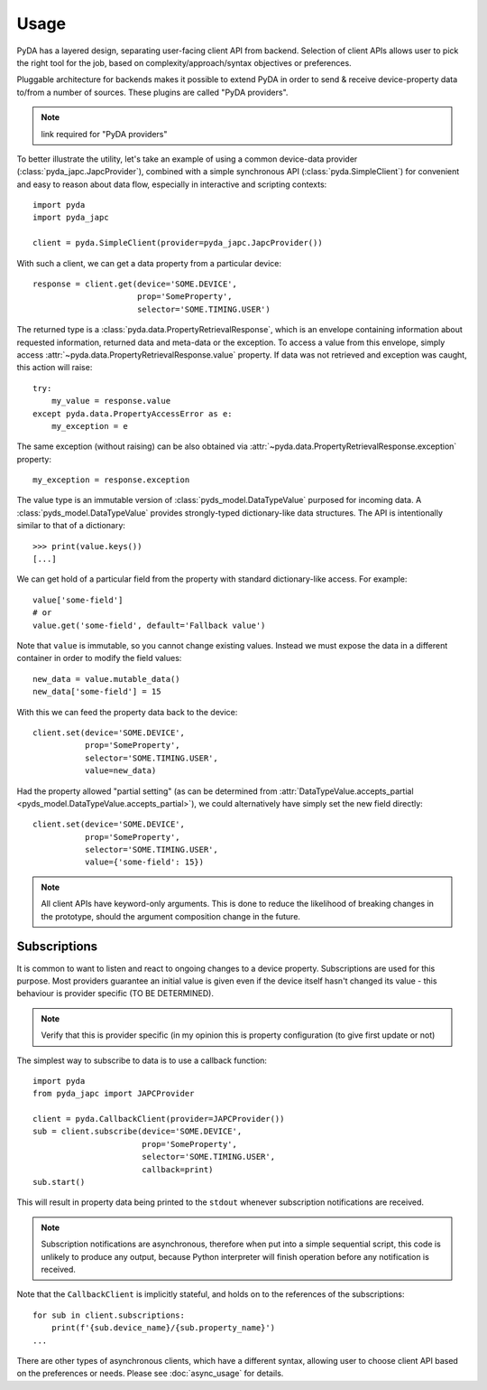 .. _usage:

Usage
=====

PyDA has a layered design, separating user-facing client API from backend. Selection of client APIs allows
user to pick the right tool for the job, based on complexity/approach/syntax objectives or preferences.

Pluggable architecture for backends makes it possible to extend PyDA in order to send & receive device-property data
to/from a number of sources. These plugins are called "PyDA providers".

.. note:: link required for "PyDA providers"

To better illustrate the utility, let's take an example of using a common device-data provider (:class:`pyda_japc.JapcProvider`),
combined with a simple synchronous API (:class:`pyda.SimpleClient`) for convenient and easy to reason about data flow,
especially in interactive and scripting contexts::

    import pyda
    import pyda_japc

    client = pyda.SimpleClient(provider=pyda_japc.JapcProvider())

With such a client, we can get a data property from a particular device::

    response = client.get(device='SOME.DEVICE',
                          prop='SomeProperty',
                          selector='SOME.TIMING.USER')

The returned type is a :class:`pyda.data.PropertyRetrievalResponse`, which is an envelope containing information
about requested information, returned data and meta-data or the exception. To access a value from this envelope,
simply access :attr:`~pyda.data.PropertyRetrievalResponse.value` property. If data was not retrieved and exception
was caught, this action will raise::

    try:
        my_value = response.value
    except pyda.data.PropertyAccessError as e:
        my_exception = e

The same exception (without raising) can be also obtained via :attr:`~pyda.data.PropertyRetrievalResponse.exception`
property::

    my_exception = response.exception

The value type is an immutable version of :class:`pyds_model.DataTypeValue` purposed for incoming data.
A :class:`pyds_model.DataTypeValue` provides strongly-typed dictionary-like data structures. The API is intentionally
similar to that of a dictionary::

    >>> print(value.keys())
    [...]

We can get hold of a particular field from the property with standard dictionary-like access. For example::

    value['some-field']
    # or
    value.get('some-field', default='Fallback value')

Note that ``value`` is immutable, so you cannot change existing values.
Instead we must expose the data in a different container in order to modify the field values::

    new_data = value.mutable_data()
    new_data['some-field'] = 15

With this we can feed the property data back to the device::

    client.set(device='SOME.DEVICE',
               prop='SomeProperty',
               selector='SOME.TIMING.USER',
               value=new_data)

Had the property allowed "partial setting" (as can be determined from
:attr:`DataTypeValue.accepts_partial <pyds_model.DataTypeValue.accepts_partial>`),
we could alternatively have simply set the new field directly::

    client.set(device='SOME.DEVICE',
               prop='SomeProperty',
               selector='SOME.TIMING.USER',
               value={'some-field': 15})

.. note:: All client APIs have keyword-only arguments. This is done to reduce the likelihood of breaking changes in the
          prototype, should the argument composition change in the future.

Subscriptions
-------------

It is common to want to listen and react to ongoing changes to a device property.
Subscriptions are used for this purpose. Most providers guarantee an initial value is given even if the device
itself hasn't changed its value - this behaviour is provider specific (TO BE DETERMINED).

.. note:: Verify that this is provider specific (in my opinion this is property configuration (to give first update or not)

The simplest way to subscribe to data is to use a callback function::

    import pyda
    from pyda_japc import JAPCProvider

    client = pyda.CallbackClient(provider=JAPCProvider())
    sub = client.subscribe(device='SOME.DEVICE',
                           prop='SomeProperty',
                           selector='SOME.TIMING.USER',
                           callback=print)
    sub.start()

This will result in property data being printed to the ``stdout`` whenever subscription notifications are received.

.. note:: Subscription notifications are asynchronous, therefore when put into a simple sequential script, this code
          is unlikely to produce any output, because Python interpreter will finish operation before any notification
          is received.

Note that the ``CallbackClient`` is implicitly stateful, and holds on to the references of the subscriptions::

    for sub in client.subscriptions:
        print(f'{sub.device_name}/{sub.property_name}')
    ...

There are other types of asynchronous clients, which have a different syntax, allowing user to choose client API based
on the preferences or needs. Please see :doc:`async_usage` for details.
